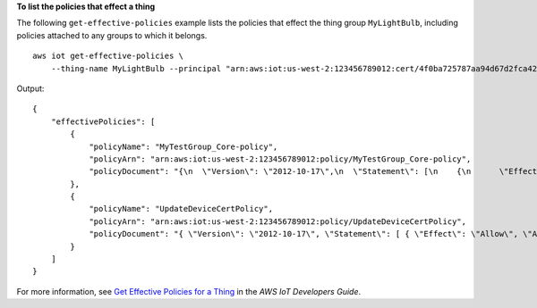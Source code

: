 **To list the policies that effect a thing**

The following ``get-effective-policies`` example lists the policies that effect the thing group ``MyLightBulb``, including policies attached to any groups to which it belongs. ::

    aws iot get-effective-policies \
        --thing-name MyLightBulb --principal "arn:aws:iot:us-west-2:123456789012:cert/4f0ba725787aa94d67d2fca420eca022242532e8b3c58e7465c7778b443fd65e"

Output::

    {
        "effectivePolicies": [
            {
                "policyName": "MyTestGroup_Core-policy",
                "policyArn": "arn:aws:iot:us-west-2:123456789012:policy/MyTestGroup_Core-policy",
                "policyDocument": "{\n  \"Version\": \"2012-10-17\",\n  \"Statement\": [\n    {\n      \"Effect\": \"Allow\",\n      \"Action\": [\n        \"iot:Publish\",\n        \"iot:Subscribe\",\n        \"iot:Connect\",\n        \"iot:Receive\"\n      ],\n      \"Resource\": [\n        \"*\"\n      ]\n    },\n    {\n      \"Effect\": \"Allow\",\n      \"Action\": [\n        \"iot:GetThingShadow\",\n        \"iot:UpdateThingShadow\",\n        \"iot:DeleteThingShadow\"\n      ],\n      \"Resource\": [\n        \"*\"\n      ]\n    },\n    {\n      \"Effect\": \"Allow\",\n      \"Action\": [\n        \"greengrass:*\"\n      ],\n      \"Resource\": [\n        \"*\"\n      ]\n    }\n  ]\n}"
            },
            {
                "policyName": "UpdateDeviceCertPolicy",
                "policyArn": "arn:aws:iot:us-west-2:123456789012:policy/UpdateDeviceCertPolicy",
                "policyDocument": "{ \"Version\": \"2012-10-17\", \"Statement\": [ { \"Effect\": \"Allow\", \"Action\":  \"iot:UpdateCertificate\", \"Resource\": \"*\" } ] }"
            }
        ]
    }

For more information, see `Get Effective Policies for a Thing <https://docs.aws.amazon.com/iot/latest/developerguide/thing-groups.html#group-get-effective-policies>`__ in the *AWS IoT Developers Guide*.

